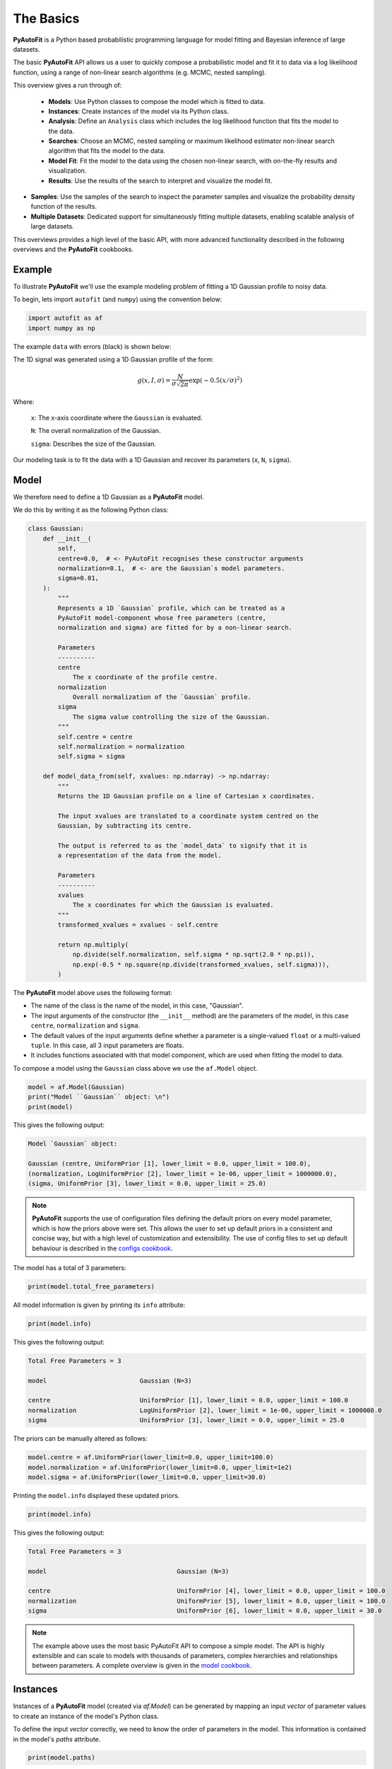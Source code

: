 .. _the_basics:

The Basics
==========

**PyAutoFit** is a Python based probabilistic programming language for model fitting and Bayesian inference
of large datasets.

The basic **PyAutoFit** API allows us a user to quickly compose a probabilistic model and fit it to data via a
log likelihood function, using a range of non-linear search algorithms (e.g. MCMC, nested sampling).

This overview gives a run through of:

 - **Models**: Use Python classes to compose the model which is fitted to data.
 - **Instances**: Create instances of the model via its Python class.
 - **Analysis**: Define an ``Analysis`` class which includes the log likelihood function that fits the model to the data.
 - **Searches**: Choose an MCMC, nested sampling or maximum likelihood estimator non-linear search algorithm that fits the model to the data.
 - **Model Fit**: Fit the model to the data using the chosen non-linear search, with on-the-fly results and visualization.
 - **Results**: Use the results of the search to interpret and visualize the model fit.
- **Samples**: Use the samples of the search to inspect the parameter samples and visualize the probability density function of the results.
- **Multiple Datasets**: Dedicated support for simultaneously fitting multiple datasets, enabling scalable analysis of large datasets.

This overviews provides a high level of the basic API, with more advanced functionality described in the following
overviews and the **PyAutoFit** cookbooks.

Example
-------

To illustrate **PyAutoFit** we'll use the example modeling problem of fitting a 1D Gaussian profile to noisy data.

To begin, lets import ``autofit`` (and ``numpy``) using the convention below:

.. code-block:: python

    import autofit as af
    import numpy as np


The example ``data`` with errors (black) is shown below:

.. image:: https://raw.githubusercontent.com/rhayes777/PyAutoFit/main/docs/images/data.png
  :width: 600
  :alt: Alternative text

The 1D signal was generated using a 1D Gaussian profile of the form:

.. math::

    g(x, I, \sigma) = \frac{N}{\sigma\sqrt{2\pi}} \exp{(-0.5 (x / \sigma)^2)}

Where:

 ``x``: The x-axis coordinate where the ``Gaussian`` is evaluated.

 ``N``: The overall normalization of the Gaussian.

 ``sigma``: Describes the size of the Gaussian.

Our modeling task is to fit the data with a 1D Gaussian and recover its parameters (``x``, ``N``, ``sigma``).

Model
-----

We therefore need to define a 1D Gaussian as a **PyAutoFit** model.

We do this by writing it as the following Python class:

.. code-block:: python

    class Gaussian:
        def __init__(
            self,
            centre=0.0,  # <- PyAutoFit recognises these constructor arguments
            normalization=0.1,  # <- are the Gaussian`s model parameters.
            sigma=0.01,
        ):
            """
            Represents a 1D `Gaussian` profile, which can be treated as a
            PyAutoFit model-component whose free parameters (centre,
            normalization and sigma) are fitted for by a non-linear search.

            Parameters
            ----------
            centre
                The x coordinate of the profile centre.
            normalization
                Overall normalization of the `Gaussian` profile.
            sigma
                The sigma value controlling the size of the Gaussian.
            """
            self.centre = centre
            self.normalization = normalization
            self.sigma = sigma

        def model_data_from(self, xvalues: np.ndarray) -> np.ndarray:
            """
            Returns the 1D Gaussian profile on a line of Cartesian x coordinates.

            The input xvalues are translated to a coordinate system centred on the
            Gaussian, by subtracting its centre.

            The output is referred to as the `model_data` to signify that it is
            a representation of the data from the model.

            Parameters
            ----------
            xvalues
                The x coordinates for which the Gaussian is evaluated.
            """
            transformed_xvalues = xvalues - self.centre

            return np.multiply(
                np.divide(self.normalization, self.sigma * np.sqrt(2.0 * np.pi)),
                np.exp(-0.5 * np.square(np.divide(transformed_xvalues, self.sigma))),
            )

The **PyAutoFit** model above uses the following format:

- The name of the class is the name of the model, in this case, "Gaussian".

- The input arguments of the constructor (the ``__init__`` method) are the parameters of the model, in this case ``centre``, ``normalization`` and ``sigma``.
  
- The default values of the input arguments define whether a parameter is a single-valued ``float`` or a multi-valued ``tuple``. In this case, all 3 input parameters are floats.
  
- It includes functions associated with that model component, which are used when fitting the model to data.


To compose a model using the ``Gaussian`` class above we use the ``af.Model`` object.

.. code-block:: python

    model = af.Model(Gaussian)
    print("Model ``Gaussian`` object: \n")
    print(model)

This gives the following output:

.. code-block:: bash

    Model `Gaussian` object:

    Gaussian (centre, UniformPrior [1], lower_limit = 0.0, upper_limit = 100.0),
    (normalization, LogUniformPrior [2], lower_limit = 1e-06, upper_limit = 1000000.0),
    (sigma, UniformPrior [3], lower_limit = 0.0, upper_limit = 25.0)

.. note::

    **PyAutoFit** supports the use of configuration files defining the default priors on every model parameter, which is
    how the priors above were set. This allows the user to set up default priors in a consistent and concise way, but
    with a high level of customization and extensibility. The use of config files to set up default behaviour is
    described in the `configs cookbook <https://pyautofit.readthedocs.io/en/latest/cookbooks/configs.html>`_.

The model has a total of 3 parameters:

.. code-block:: python

    print(model.total_free_parameters)

All model information is given by printing its ``info`` attribute:

.. code-block:: python

    print(model.info)

This gives the following output:

.. code-block:: bash

    Total Free Parameters = 3

    model                         Gaussian (N=3)

    centre                        UniformPrior [1], lower_limit = 0.0, upper_limit = 100.0
    normalization                 LogUniformPrior [2], lower_limit = 1e-06, upper_limit = 1000000.0
    sigma                         UniformPrior [3], lower_limit = 0.0, upper_limit = 25.0

The priors can be manually altered as follows:

.. code-block:: python

    model.centre = af.UniformPrior(lower_limit=0.0, upper_limit=100.0)
    model.normalization = af.UniformPrior(lower_limit=0.0, upper_limit=1e2)
    model.sigma = af.UniformPrior(lower_limit=0.0, upper_limit=30.0)

Printing the ``model.info`` displayed these updated priors.

.. code-block:: python

    print(model.info)

This gives the following output:

.. code-block:: bash

    Total Free Parameters = 3

    model                                   Gaussian (N=3)

    centre                                  UniformPrior [4], lower_limit = 0.0, upper_limit = 100.0
    normalization                           UniformPrior [5], lower_limit = 0.0, upper_limit = 100.0
    sigma                                   UniformPrior [6], lower_limit = 0.0, upper_limit = 30.0

.. note::

    The example above uses the most basic PyAutoFit API to compose a simple model. The API is highly extensible and
    can scale to models with thousands of parameters, complex hierarchies and relationships between parameters.
    A complete overview is given in the `model cookbook <https://pyautofit.readthedocs.io/en/latest/cookbooks/model.html>`_.

Instances
---------

Instances of a **PyAutoFit** model (created via `af.Model`) can be generated by mapping an input `vector` of parameter
values to create an instance of the model's Python class.

To define the input `vector` correctly, we need to know the order of parameters in the model. This information is
contained in the model's `paths` attribute.

.. code-block:: python

    print(model.paths)

This gives the following output:

.. code-block:: bash

    [('centre',), ('normalization',), ('sigma',)]

We input values for the three free parameters of our model in the order specified by the `paths`
attribute (i.e., `centre=30.0`, `normalization=2.0`, and `sigma=3.0`):

.. code-block:: python

    instance = model.instance_from_vector(vector=[30.0, 2.0, 3.0])

This is an instance of the ``Gaussian`` class.

.. code-block:: python

    print("Model Instance: \n")
    print(instance)

This gives the following output:

.. code-block:: bash

    Model Instance:

    <__main__.Gaussian object at 0x7f3e37cb1990>

It has the parameters of the ``Gaussian`` with the values input above.

.. code-block:: python

    print("Instance Parameters \n")
    print("x = ", instance.centre)
    print("normalization = ", instance.normalization)
    print("sigma = ", instance.sigma)

This gives the following output:

.. code-block:: bash

    Instance Parameters

    x =  30.0
    normalization =  2.0
    sigma =  3.0

We can use functions associated with the class, specifically the ``model_data_from`` function, to
create a realization of the ``Gaussian`` and plot it.

.. code-block:: python

    xvalues = np.arange(0.0, 100.0, 1.0)

    model_data = instance.model_data_from(xvalues=xvalues)

    plt.plot(xvalues, model_data, color="r")
    plt.title("1D Gaussian Model Data.")
    plt.xlabel("x values of profile")
    plt.ylabel("Gaussian Value")
    plt.show()
    plt.clf()

Here is what the plot looks like:

.. image:: https://raw.githubusercontent.com/rhayes777/PyAutoFit/main/docs/images/model_gaussian.png
  :width: 600
  :alt: Alternative text

.. note::

    Mapping models to instance of their Python classes is an integral part of the core **PyAutoFit** API. It enables
    the advanced model composition and results management tools illustrated in the following overviews and cookbooks.

Analysis
--------

We now tell **PyAutoFit** how to fit the model to the data.

We define an ``Analysis`` class, which includes:

- An ``__init__`` constructor that takes ``data`` and ``noise_map`` as inputs (this can be extended with additional elements necessary for fitting the model to the data).

- A ``log_likelihood_function`` that defines how to fit an ``instance`` of the model to the data and return a log likelihood value.

Read the comments and docstrings of the ``Analysis`` class in detail for a full description of how the analysis works.

.. code-block:: python

    class Analysis(af.Analysis):
        def __init__(self, data: np.ndarray, noise_map: np.ndarray):
            """
            The ``Analysis`` class acts as an interface between the data and
            model in **PyAutoFit**.

            Its ``log_likelihood_function`` defines how the model is fitted to
            the data and it is called many times by the non-linear search fitting
            algorithm.

            In this example the ``Analysis`` ``__init__`` constructor only contains
            the ``data`` and ``noise-map``, but it can be easily extended to
            include other quantities.

            Parameters
            ----------
            data
                A 1D numpy array containing the data (e.g. a noisy 1D signal)
                fitted in the readthedocs and workspace examples.
            noise_map
                A 1D numpy array containing the noise values of the data, used
                for computing the goodness of fit metric, the log likelihood.
            """

            super().__init__()

            self.data = data
            self.noise_map = noise_map

        def log_likelihood_function(self, instance) -> float:
            """
            Returns the log likelihood of a fit of a 1D Gaussian to the dataset.

            The data is fitted using an ``instance`` of the ``Gaussian`` class
            where its ``model_data_from`` is called in order to
            create a model data representation of the Gaussian that is fitted to the data.
            """

            """
            The ``instance`` that comes into this method is an instance of the ``Gaussian``
            model above, which was created via ``af.Model()``.

            The parameter values are chosen by the non-linear search and therefore are based
            on where it has mapped out the high likelihood regions of parameter space are.

            The lines of Python code are commented out below to prevent excessive print
            statements when we run the non-linear search, but feel free to uncomment
            them and run the search to see the parameters of every instance
            that it fits.

            # print("Gaussian Instance:")
            # print("Centre = ", instance.centre)
            # print("Normalization = ", instance.normalization)
            # print("Sigma = ", instance.sigma)
            """

            """
            Get the range of x-values the data is defined on, to evaluate the model of the Gaussian.
            """
            xvalues = np.arange(self.data.shape[0])

            """
            Use these xvalues to create model data of our Gaussian.
            """
            model_data = instance.model_data_from(xvalues=xvalues)

            """
            Fit the model gaussian line data to the observed data, computing the residuals,
            chi-squared and log likelihood.
            """
            residual_map = self.data - model_data
            chi_squared_map = (residual_map / self.noise_map) ** 2.0
            chi_squared = sum(chi_squared_map)
            noise_normalization = np.sum(np.log(2 * np.pi * self.noise_map**2.0))
            log_likelihood = -0.5 * (chi_squared + noise_normalization)

            return log_likelihood

Create an instance of the ``Analysis`` class by passing the ``data`` and ``noise_map``.

.. code-block:: python

    analysis = Analysis(data=data, noise_map=noise_map)

.. note::

    The `Analysis` class shown above is the simplest example possible. The API is highly extensible and can include
    model-specific output, visualization and latent variable calculations. A complete overview is given in the
    `analysis cookbook <https://pyautofit.readthedocs.io/en/latest/cookbooks/analysis.html>`_.

Non Linear Search
-----------------

We now have a model ready to fit the data and an analysis class that performs this fit.

Next, we need to select a fitting algorithm, known as a "non-linear search," to fit the model to the data.

**PyAutoFit** supports various non-linear searches, which can be broadly categorized into three
types: MCMC (Markov Chain Monte Carlo), nested sampling, and maximum likelihood estimators.

For this example, we will use the nested sampling algorithm called Dynesty.

.. code-block:: python

    search = af.DynestyStatic(
        nlive=100, # Example how to customize the search settings
    )


The default settings of the non-linear search are specified in the configuration files of **PyAutoFit**, just
like the default priors of the model components above. The ensures the basic API of your code is concise and
readable, but with the flexibility to customize the search to your specific model-fitting problem.

.. note::

    PyAutoFit supports a wide range of non-linear searches, including detailed visualuzation, support for parallel
    processing, and GPU and gradient based methods using the library JAX (https://jax.readthedocs.io/en/latest/).
    A complete overview is given in the `searches cookbook <https://pyautofit.readthedocs.io/en/latest/cookbooks/search.html>`_.

Model Fit
---------

We begin the non-linear search by passing the model and analysis to its ``fit`` method.

.. code-block:: python

    print(
        The non-linear search has begun running.
        This Jupyter notebook cell with progress once the search
        has completed - this could take a few minutes!
    )

    result = search.fit(model=model, analysis=analysis)

    print("The search has finished run - you may now continue the notebook.")


Result
------

The result object returned by the fit provides information on the results of the non-linear search. 

The ``info`` attribute shows the result in a readable format.

.. code-block:: python

    print(result.info)

The output is as follows:

.. code-block:: bash

    Bayesian Evidence                       167.54413502
    Maximum Log Likelihood                  183.29775793
    Maximum Log Posterior                   183.29775793

    model                                   Gaussian (N=3)

    Maximum Log Likelihood Model:

    centre                                  49.880
    normalization                           24.802
    sigma                                   9.849


    Summary (3.0 sigma limits):

    centre                                  49.88 (49.51, 50.29)
    normalization                           24.80 (23.98, 25.67)
    sigma                                   9.84 (9.47, 10.25)


    Summary (1.0 sigma limits):

    centre                                  49.88 (49.75, 50.01)
    normalization                           24.80 (24.54, 25.11)
    sigma                                   9.84 (9.73, 9.97)

Results are returned as instances of the model, as illustrated above in the instance section.

For example, we can print the result's maximum likelihood instance.

.. code-block:: python

    print(result.max_log_likelihood_instance)

    print("\nModel-fit Max Log-likelihood Parameter Estimates: \n")
    print("Centre = ", result.max_log_likelihood_instance.centre)
    print("Normalization = ", result.max_log_likelihood_instance.normalization)
    print("Sigma = ", result.max_log_likelihood_instance.sigma)

This gives the following output:

.. code-block:: bash

    Model-fit Max Log-likelihood Parameter Estimates:

    Centre =  49.87954357347897
    Normalization =  24.80227227310798
    Sigma =  9.84888033338011

A benefit of the result being an instance is that we can use any of its methods to inspect the results.

Below, we use the maximum likelihood instance to compare the maximum likelihood ``Gaussian`` to the data.

.. code-block:: python

    model_data = result.max_log_likelihood_instance.model_data_from(
        xvalues=np.arange(data.shape[0])
    )

    plt.errorbar(
        x=xvalues, y=data, yerr=noise_map, color="k", ecolor="k", elinewidth=1, capsize=2
    )
    plt.plot(xvalues, model_data, color="r")
    plt.title("Dynesty model fit to 1D Gaussian dataset.")
    plt.xlabel("x values of profile")
    plt.ylabel("Profile normalization")
    plt.show()
    plt.close()

The plot appears as follows:

.. image:: https://raw.githubusercontent.com/rhayes777/PyAutoFit/main/docs/images/toy_model_fit.png
  :width: 600
  :alt: Alternative text

.. note::

    Result objects contain a wealth of information on the model-fit, including parameter and error estimates. They can
    be extensively customized to include additional information specific to your scientific problem. A complete overview
    is given in the `results cookbook <https://pyautofit.readthedocs.io/en/latest/cookbooks/result.html>`_.

Samples
-------

The results object also contains a ``Samples`` object, which contains all information on the non-linear search.

This includes parameter samples, log likelihood values, posterior information and results internal to the specific
algorithm (e.g. the internal dynesty samples).

Below we use the samples to plot the probability density function cornerplot of the results.

.. code-block:: python

    plotter = aplt.NestPlotter(samples=result.samples)
    plotter.corner_anesthetic()

The plot appears as follows:

.. image:: https://raw.githubusercontent.com/rhayes777/PyAutoFit/main/docs/images/corner.png
  :width: 600
  :alt: Alternative text

.. note::

    The `results cookbook <https://pyautofit.readthedocs.io/en/latest/cookbooks/result.html>`_ also provides
    a run through of the samples object API.

Multiple Datasets
-----------------

Many model-fitting problems require multiple datasets to be fitted simultaneously in order to provide the best
constraints on the model.

In **PyAutoFit**, all you have to do to fit multiple datasets is combine them with the model via ``AnalysisFactor``
objects.

.. code-block:: python

    analysis_0 = Analysis(data=data, noise_map=noise_map)
    analysis_1 = Analysis(data=data, noise_map=noise_map)

    analysis_list = [analysis_0, analysis_1]

    analysis_factor_list = []

    for analysis in analysis_list:

        # The model can be customized here so that different model parameters are tied to each analysis.
        model_analysis = model.copy()

        analysis_factor = af.AnalysisFactor(prior_model=model_analysis, analysis=analysis)

        analysis_factor_list.append(analysis_factor)

All ``AnalysisFactor`` objects are combined into a ``FactorGraphModel``, which represents a global model fit to
multiple datasets using a graphical model structure.

The key outcomes of this setup are:

 - The individual log likelihoods from each ``Analysis`` object are summed to form the total log likelihood
   evaluated during the model-fitting process.

 - Results from all datasets are output to a unified directory, with subdirectories for visualizations
   from each analysis object, as defined by their ``visualize`` methods.

This is a basic use of **PyAutoFit**'s graphical modeling capabilities, which support advanced hierarchical
and probabilistic modeling for large, multi-dataset analyses.

To inspect the model, we print ``factor_graph.global_prior_model.info``.

.. code-block:: python

    print(factor_graph.global_prior_model.info)

To fit multiple datasets, we pass the ``FactorGraphModel`` to a non-linear search.

Unlike single-dataset fitting, we now pass the ``factor_graph.global_prior_model`` as the model and
the ``factor_graph`` itself as the analysis object.

This structure enables simultaneous fitting of multiple datasets in a consistent and scalable way.

.. code-block:: python

    search = af.DynestyStatic(
        nlive=100,
    )

    result_list = search.fit(model=factor_graph.global_prior_model, analysis=factor_graph)

.. note::

    In the simple example above, instances of the same ``Analysis`` class (``analysis_0`` and ``analysis_1``) were
    combined. However, different ``Analysis`` classes can also be combined. This is useful when fitting different
    datasets that each require a unique ``log_likelihood_function`` to be fitted simultaneously. For more detailed
    information and a dedicated API for customizing how the model changes across different datasets, refer to
    the [multiple datasets cookbook](https://pyautofit.readthedocs.io/en/latest/cookbooks/multiple_datasets.html).

Wrap Up
-------

This overview covers the basic functionality of **PyAutoFit** using a simple model, dataset, and model-fitting problem,
demonstrating the fundamental aspects of its API.

By now, you should have a clear understanding of how to define and compose your own models, fit them to data using
a non-linear search, and interpret the results.

The **PyAutoFit** API introduced here is highly extensible and customizable, making it adaptable to a wide range
of model-fitting problems.

The next overview will delve into setting up a scientific workflow with **PyAutoFit**, utilizing its API to
optimize model-fitting efficiency and scalability for large datasets. This approach ensures that detailed scientific
interpretation of the results remains feasible and insightful.

Resources
---------

The `autofit_workspace: <https://github.com/Jammy2211/autofit_workspace/>`_ repository on GitHub provides numerous
examples demonstrating more complex model-fitting tasks.

This includes cookbooks, which provide a concise reference guide to the **PyAutoFit** API for advanced model-fitting:

- [Model Cookbook](https://pyautofit.readthedocs.io/en/latest/cookbooks/model.html): Learn how to compose complex models using multiple Python classes, lists, dictionaries, NumPy arrays and customize their parameterization.

- [Analysis Cookbook](https://pyautofit.readthedocs.io/en/latest/cookbooks/search.html): Customize the analysis with model-specific output and visualization to gain deeper insights into your model fits.

- [Searches Cookbook](https://pyautofit.readthedocs.io/en/latest/cookbooks/analysis.html): Choose from a variety of non-linear searches and customize their behavior. This includes options like outputting results to hard disk and parallelizing the search process.

- [Results Cookbook](https://pyautofit.readthedocs.io/en/latest/cookbooks/result.html): Explore the various results available from a fit, such as parameter estimates, error estimates, model comparison metrics, and customizable visualizations.

- [Configs Cookbook](https://pyautofit.readthedocs.io/en/latest/cookbooks/configs.html): Customize default settings using configuration files. This allows you to set priors, search settings, visualization preferences, and more.

- [Multiple Dataset Cookbook](https://pyautofit.readthedocs.io/en/latest/cookbooks/multiple_datasets.html): Learn how to fit multiple datasets simultaneously by combining their analysis classes so that their log likelihoods are summed.

These cookbooks provide detailed guides and examples to help you leverage the **PyAutoFit** API effectively for a wide range of model-fitting tasks.



